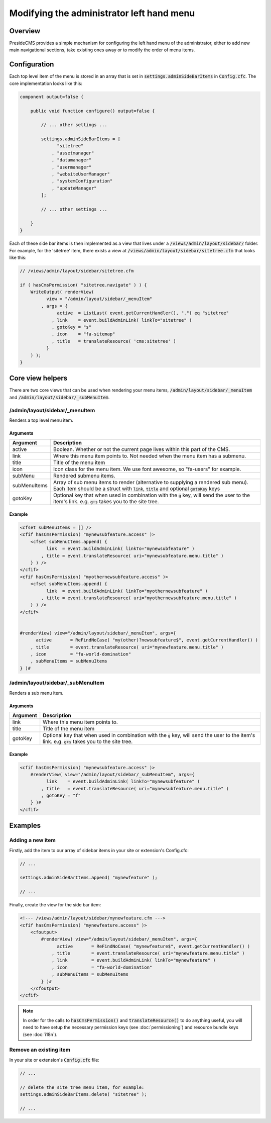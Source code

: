 Modifying the administrator left hand menu
==========================================

Overview
########

PresideCMS provides a simple mechanism for configuring the left hand menu of the administrator, either to add new main navigational sections, take existing ones away or to modify the order of menu items.

Configuration
#############

Each top level item of the menu is stored in an array that is set in :code:`settings.adminSideBarItems` in :code:`Config.cfc`. The core implementation looks like this:

.. code-block:: java

    component output=false {

        public void function configure() output=false {
            
            // ... other settings ...

            settings.adminSideBarItems = [
                  "sitetree"
                , "assetmanager"
                , "datamanager"
                , "usermanager"
                , "websiteUserManager"
                , "systemConfiguration"
                , "updateManager"
            ];

            // ... other settings ...

        }
    }

Each of these side bar items is then implemented as a view that lives under a :code:`/views/admin/layout/sidebar/` folder. For example, for the 'sitetree' item, there exists a view at :code:`/views/admin/layout/sidebar/sitetree.cfm` that looks like this:

.. code-block:: java

    // /views/admin/layout/sidebar/sitetree.cfm

    if ( hasCmsPermission( "sitetree.navigate" ) ) {
        WriteOutput( renderView(
              view = "/admin/layout/sidebar/_menuItem"
            , args = {
                  active  = ListLast( event.getCurrentHandler(), ".") eq "sitetree"
                , link    = event.buildAdminLink( linkTo="sitetree" )
                , gotoKey = "s"
                , icon    = "fa-sitemap"
                , title   = translateResource( 'cms:sitetree' )
              }
        ) );
    }

Core view helpers
#################

There are two core views that can be used when rendering your menu items, :code:`/admin/layout/sidebar/_menuItem` and :code:`/admin/layout/sidebar/_subMenuItem`.

/admin/layout/sidebar/_menuItem
-------------------------------

Renders a top level menu item.

Arguments
~~~~~~~~~

============= =================================================================================================================================================================================
Argument      Description
============= =================================================================================================================================================================================
active        Boolean. Whether or not the current page lives within this part of the CMS.
link          Where this menu item points to. Not needed when the menu item has a submenu.
title         Title of the menu item
icon          Icon class for the menu item. We use font awesome, so "fa-users" for example.
subMenu       Rendered submenu items.
subMenuItems  Array of sub menu items to render (alternative to supplying a rendered sub menu). Each item should be a struct with :code:`link`, :code:`title` and optional :code:`gotoKey` keys
gotoKey       Optional key that when used in combination with the :code:`g` key, will send the user to the item's link. e.g. :code:`g+s` takes you to the site tree.
============= =================================================================================================================================================================================

Example
~~~~~~~

.. code-block:: cfm

    <cfset subMenuItems = [] />
    <cfif hasCmsPermission( "mynewsubfeature.access" )>
        <cfset subMenuItems.append( {
              link  = event.buildAdminLink( linkTo="mynewsubfeature" ) 
            , title = event.translateResource( uri="mynewsubfeature.menu.title" )
        } ) />
    </cfif>
    <cfif hasCmsPermission( "myothernewsubfeature.access" )>
        <cfset subMenuItems.append( {
              link  = event.buildAdminLink( linkTo="myothernewsubfeature" ) 
            , title = event.translateResource( uri="myothernewsubfeature.menu.title" )
        } ) />
    </cfif>


    #renderView( view="/admin/layout/sidebar/_menuItem", args={
          active       = ReFindNoCase( "my(other)?newsubfeature$", event.getCurrentHandler() )
        , title        = event.translateResource( uri="mynewfeature.menu.title" )
        , icon         = "fa-world-domination"
        , subMenuItems = subMenuItems
    } )#

/admin/layout/sidebar/_subMenuItem
----------------------------------

Renders a sub menu item.

Arguments
~~~~~~~~~

============= =================================================================================================================================================================================
Argument      Description
============= =================================================================================================================================================================================
link          Where this menu item points to.
title         Title of the menu item
gotoKey       Optional key that when used in combination with the :code:`g` key, will send the user to the item's link. e.g. :code:`g+s` takes you to the site tree.
============= =================================================================================================================================================================================

Example
~~~~~~~

.. code-block:: cfm

    <cfif hasCmsPermission( "mynewsubfeature.access" )>
        #renderView( view="/admin/layout/sidebar/_subMenuItem", args={
              link    = event.buildAdminLink( linkTo="mynewsubfeature" )
            , title   = event.translateResource( uri="mynewsubfeature.menu.title" )
            , gotoKey = "f"
        } )#
    </cfif>


Examples
########

Adding a new item
-----------------

Firstly, add the item to our array of sidebar items in your site or extension's Config.cfc:

.. code-block:: java

    // ...

    settings.adminSideBarItems.append( "mynewfeature" );

    // ...

Finally, create the view for the side bar item:

.. code-block:: cfm

    <!--- /views/admin/layout/sidebar/mynewfeature.cfm --->
    <cfif hasCmsPermission( "mynewfeature.access" )>
        <cfoutput>
            #renderView( view="/admin/layout/sidebar/_menuItem", args={
                  active       = ReFindNoCase( "mynewfeature$", event.getCurrentHandler() )
                , title        = event.translateResource( uri="mynewfeature.menu.title" )
                , link         = event.buildAdminLink( linkTo="mynewfeature" )
                , icon         = "fa-world-domination"
                , subMenuItems = subMenuItems
            } )#
        </cfoutput>
    </cfif>

.. note:: 
    
    In order for the calls to :code:`hasCmsPermission()` and :code:`translateResource()` to do anything useful, you will need to have setup the necessary permission keys (see :doc:`permissioning`) and resource bundle keys (see :doc:`i18n`).

Remove an existing item
-----------------------

In your site or extension's :code:`Config.cfc` file:

.. code-block:: java

    // ...

    // delete the site tree menu item, for example:
    settings.adminSideBarItems.delete( "sitetree" );

    // ...